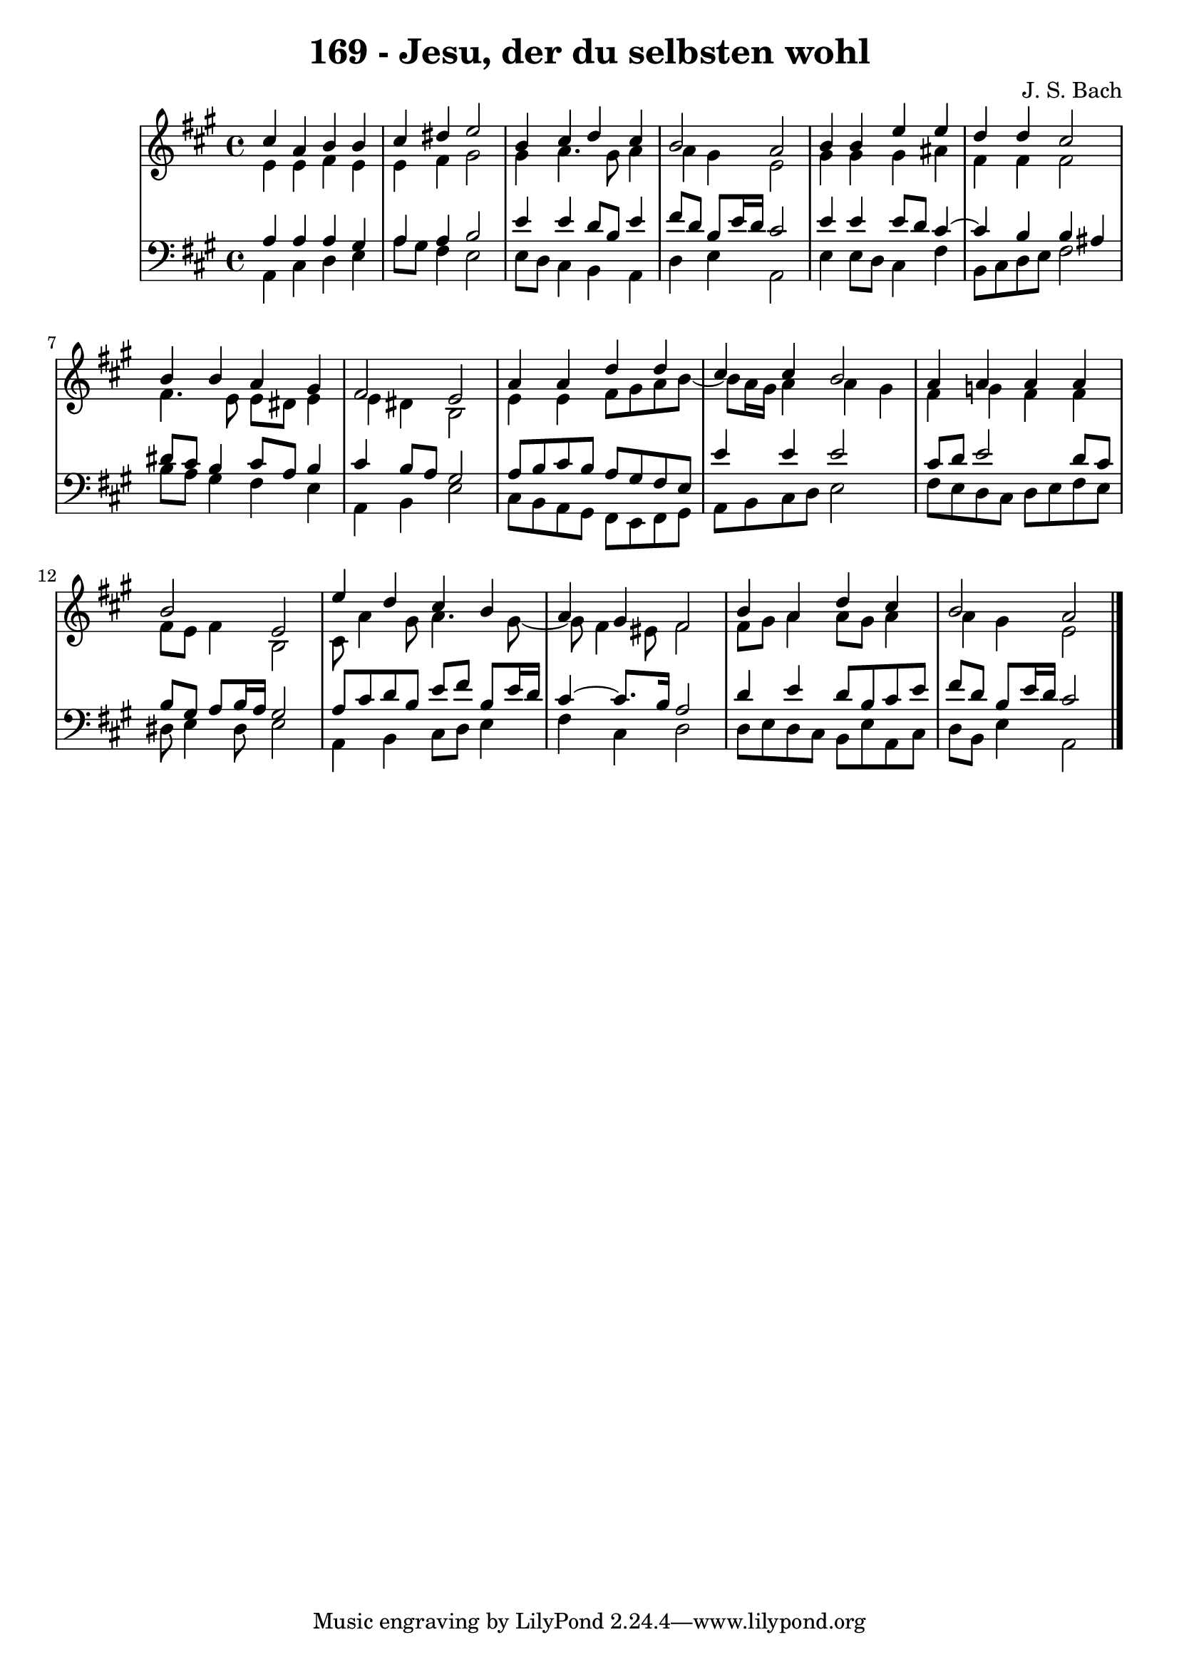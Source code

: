 \version "2.10.33"

\header {
  title = "169 - Jesu, der du selbsten wohl"
  composer = "J. S. Bach"
}


global = {
  \time 4/4
  \key a \major
}


soprano = \relative c'' {
  cis4 a4 b4 b4 
  cis4 dis4 e2 
  b4 cis4 d4 cis4 
  b2 a2 
  b4 b4 e4 e4   %5
  d4 d4 cis2 
  b4 b4 a4 gis4 
  fis2 e2 
  a4 a4 d4 d4 
  cis4 cis4 b2   %10
  a4 a4 a4 a4 
  b2 e,2 
  e'4 d4 cis4 b4 
  a4 gis4 fis2 
  b4 a4 d4 cis4   %15
  b2 a2 
  
}

alto = \relative c' {
  e4 e4 fis4 e4 
  e4 fis4 gis2 
  gis4 a4. gis8 a4 
  a4 gis4 e2 
  gis4 gis4 gis4 ais4   %5
  fis4 fis4 fis2 
  fis4. e8 e8 dis8 e4 
  e4 dis4 b2 
  e4 e4 fis8 gis8 a8 b8~ 
  b8 a16 gis16 a4 a4 gis4   %10
  fis4 g4 fis4 fis4 
  fis8 e8 fis4 b,2 
  cis8 a'4 gis8 a4. gis8~ 
  gis8 fis4 eis8 fis2 
  fis8 gis8 a4 a8 gis8 a4   %15
  a4 gis4 e2 
  
}

tenor = \relative c' {
  a4 a4 a4 gis4 
  a4 a4 b2 
  e4 e4 d8 b8 e4 
  fis8 d8 b8 e16 d16 cis2 
  e4 e4 e8 d8 cis4~   %5
  cis4 b4 b4 ais4 
  dis8 cis8 b4 cis8 a8 b4 
  cis4 b8 a8 gis2 
  a8 b8 cis8 b8 a8 gis8 fis8 e8 
  e'4 e4 e2   %10
  cis8 d8 e2 d8 cis8 
  b8 gis8 a8 b16 a16 gis2 
  a8 cis8 d8 b8 e8 fis8 b,8 e16 d16 
  cis4~ cis8. b16 a2 
  d4 e4 d8 b8 cis8 e8   %15
  fis8 d8 b8 e16 d16 cis2 
  
}

baixo = \relative c {
  a4 cis4 d4 e4 
  a8 gis8 fis4 e2 
  e8 d8 cis4 b4 a4 
  d4 e4 a,2 
  e'4 e8 d8 cis4 fis4   %5
  b,8 cis8 d8 e8 fis2 
  b8 a8 gis4 fis4 e4 
  a,4 b4 e2 
  cis8 b8 a8 gis8 fis8 e8 fis8 gis8 
  a8 b8 cis8 d8 e2   %10
  fis8 e8 d8 cis8 d8 e8 fis8 e8 
  dis8 e4 dis8 e2 
  a,4 b4 cis8 d8 e4 
  fis4 cis4 d2 
  d8 e8 d8 cis8 b8 e8 a,8 cis8   %15
  d8 b8 e4 a,2 
  
}

\score {
  <<
    \new StaffGroup <<
      \override StaffGroup.SystemStartBracket #'style = #'line 
      \new Staff {
        <<
          \global
          \new Voice = "soprano" { \voiceOne \soprano }
          \new Voice = "alto" { \voiceTwo \alto }
        >>
      }
      \new Staff {
        <<
          \global
          \clef "bass"
          \new Voice = "tenor" {\voiceOne \tenor }
          \new Voice = "baixo" { \voiceTwo \baixo \bar "|."}
        >>
      }
    >>
  >>
  \layout {}
  \midi {}
}